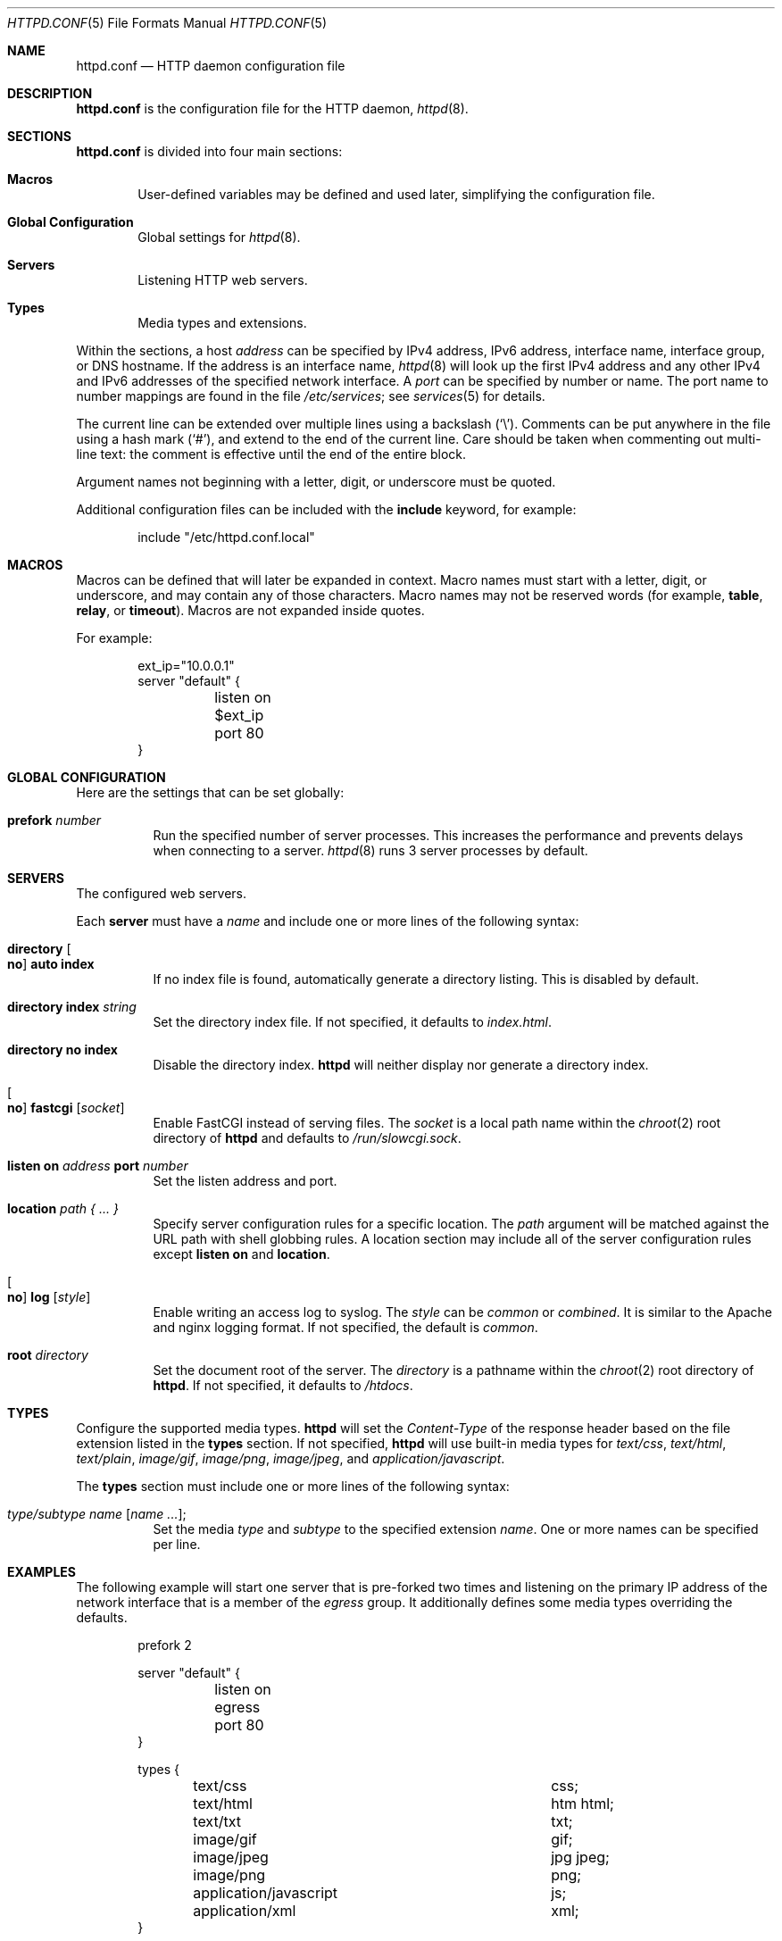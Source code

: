 .\"	$OpenBSD: httpd.conf.5,v 1.15 2014/08/02 08:07:07 jmc Exp $
.\"
.\" Copyright (c) 2014 Reyk Floeter <reyk@openbsd.org>
.\"
.\" Permission to use, copy, modify, and distribute this software for any
.\" purpose with or without fee is hereby granted, provided that the above
.\" copyright notice and this permission notice appear in all copies.
.\"
.\" THE SOFTWARE IS PROVIDED "AS IS" AND THE AUTHOR DISCLAIMS ALL WARRANTIES
.\" WITH REGARD TO THIS SOFTWARE INCLUDING ALL IMPLIED WARRANTIES OF
.\" MERCHANTABILITY AND FITNESS. IN NO EVENT SHALL THE AUTHOR BE LIABLE FOR
.\" ANY SPECIAL, DIRECT, INDIRECT, OR CONSEQUENTIAL DAMAGES OR ANY DAMAGES
.\" WHATSOEVER RESULTING FROM LOSS OF USE, DATA OR PROFITS, WHETHER IN AN
.\" ACTION OF CONTRACT, NEGLIGENCE OR OTHER TORTIOUS ACTION, ARISING OUT OF
.\" OR IN CONNECTION WITH THE USE OR PERFORMANCE OF THIS SOFTWARE.
.\"
.Dd $Mdocdate: August 2 2014 $
.Dt HTTPD.CONF 5
.Os
.Sh NAME
.Nm httpd.conf
.Nd HTTP daemon configuration file
.Sh DESCRIPTION
.Nm
is the configuration file for the HTTP daemon,
.Xr httpd 8 .
.Sh SECTIONS
.Nm
is divided into four main sections:
.Bl -tag -width xxxx
.It Sy Macros
User-defined variables may be defined and used later, simplifying the
configuration file.
.It Sy Global Configuration
Global settings for
.Xr httpd 8 .
.It Sy Servers
Listening HTTP web servers.
.It Sy Types
Media types and extensions.
.El
.Pp
Within the sections,
a host
.Ar address
can be specified by IPv4 address, IPv6 address, interface name,
interface group, or DNS hostname.
If the address is an interface name,
.Xr httpd 8
will look up the first IPv4 address and any other IPv4 and IPv6
addresses of the specified network interface.
A
.Ar port
can be specified by number or name.
The port name to number mappings are found in the file
.Pa /etc/services ;
see
.Xr services 5
for details.
.Pp
The current line can be extended over multiple lines using a backslash
.Pq Sq \e .
Comments can be put anywhere in the file using a hash mark
.Pq Sq # ,
and extend to the end of the current line.
Care should be taken when commenting out multi-line text:
the comment is effective until the end of the entire block.
.Pp
Argument names not beginning with a letter, digit, or underscore
must be quoted.
.Pp
Additional configuration files can be included with the
.Ic include
keyword, for example:
.Bd -literal -offset indent
include "/etc/httpd.conf.local"
.Ed
.Sh MACROS
Macros can be defined that will later be expanded in context.
Macro names must start with a letter, digit, or underscore,
and may contain any of those characters.
Macro names may not be reserved words (for example,
.Ic table ,
.Ic relay ,
or
.Ic timeout ) .
Macros are not expanded inside quotes.
.Pp
For example:
.Bd -literal -offset indent
ext_ip="10.0.0.1"
server "default" {
	listen on $ext_ip port 80
}
.Ed
.Sh GLOBAL CONFIGURATION
Here are the settings that can be set globally:
.Bl -tag -width Ds
.It Ic prefork Ar number
Run the specified number of server processes.
This increases the performance and prevents delays when connecting
to a server.
.Xr httpd 8
runs 3 server processes by default.
.El
.Sh SERVERS
The configured web servers.
.Pp
Each
.Ic server
must have a
.Ar name
and include one or more lines of the following syntax:
.Bl -tag -width Ds
.It Ic directory Oo Ic no Oc Ic auto index
If no index file is found, automatically generate a directory listing.
This is disabled by default.
.It Ic directory Ic index Ar string
Set the directory index file.
If not specified, it defaults to
.Pa index.html .
.It Ic directory no index
Disable the directory index.
.Nm httpd
will neither display nor generate a directory index.
.It Oo Ic no Oc Ic fastcgi Op Ar socket
Enable FastCGI instead of serving files.
The
.Ar socket
is a local path name within the
.Xr chroot 2
root directory of
.Nm httpd
and defaults to
.Pa /run/slowcgi.sock .
.It Ic listen on Ar address Ic port Ar number
Set the listen address and port.
.It Ic location Ar path { ... }
Specify server configuration rules for a specific location.
The
.Ar path
argument will be matched against the URL path with shell globbing rules.
A location section may include all of the server configuration rules
except
.Ic listen on
and
.Ic location .
.It Oo Ic no Oc Ic log Op Ar style
Enable writing an access log to syslog.
The
.Ar style
can be
.Ar common
or
.Ar combined .
It is similar to the Apache and nginx logging format.
If not specified, the default is
.Ar common .
.It Ic root Ar directory
Set the document root of the server.
The
.Ar directory
is a pathname within the
.Xr chroot 2
root directory of
.Nm httpd .
If not specified, it defaults to
.Pa /htdocs .
.El
.Sh TYPES
Configure the supported media types.
.Nm httpd
will set the
.Ar Content-Type
of the response header based on the file extension listed in the
.Ic types
section.
If not specified,
.Nm httpd
will use built-in media types for
.Ar text/css ,
.Ar text/html ,
.Ar text/plain ,
.Ar image/gif ,
.Ar image/png ,
.Ar image/jpeg ,
and
.Ar application/javascript .
.Pp
The
.Ic types
section must include one or more lines of the following syntax:
.Bl -tag -width Ds
.It Ar type/subtype Ar name Op Ar name ... ;
Set the media
.Ar type
and
.Ar subtype
to the specified extension
.Ar name .
One or more names can be specified per line.
.El
.Sh EXAMPLES
The following example will start one server that is pre-forked two
times and listening on the primary IP address of the network interface
that is a member of the
.Ar egress
group.
It additionally defines some media types overriding the defaults.
.Bd -literal -offset indent
prefork 2

server "default" {
	listen on egress port 80
}

types {
	text/css			css;
	text/html			htm html;
	text/txt			txt;
	image/gif			gif;
	image/jpeg			jpg jpeg;
	image/png			png;
	application/javascript		js;
	application/xml			xml;
}
.Ed
.Pp
Multiple servers can be configured to support hosting of different domains.
If the same address is repeated multiple times in the
.Ic listen on
statement,
the server will be matched based on the requested host name.
.Bd -literal -offset indent
server "www.a.example.com" {
	listen on 203.0.113.1 port 80
	root "/htdocs/www.a.example.com"
}

server "www.b.example.com" {
	listen on 203.0.113.1 port 80
	root "/htdocs/www.b.example.com"
}

server "intranet.example.com" {
	listen on 10.0.0.1 port 80
	root "/htdocs/intranet.example.com"
}
.Ed
.Pp
The syntax of the types section is compatible with the format used by
.Xr nginx 8 ,
so it is possible to include its
.Pa mime.types
file directly:
.Bd -literal -offset indent
include "/etc/nginx/mime.types"
.Ed
.Sh SEE ALSO
.Xr httpd 8
.Sh AUTHORS
.An -nosplit
The
.Xr httpd 8
program was written by
.An Reyk Floeter Aq Mt reyk@openbsd.org .
